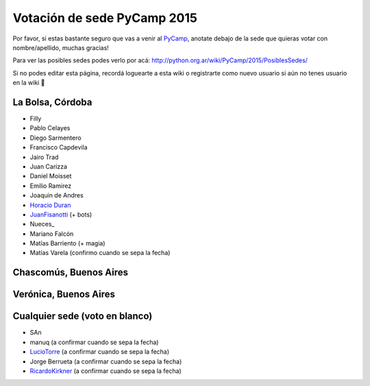 
Votación de sede PyCamp 2015
============================

Por favor, si estas bastante seguro que vas a venir al PyCamp_, anotate debajo de la sede que quieras votar con nombre/apellido, muchas gracias!

Para ver las posibles sedes podes verlo por acá: http://python.org.ar/wiki/PyCamp/2015/PosiblesSedes/

Si no podes editar esta página, recordá loguearte a esta wiki o registrarte como nuevo usuario si aún no tenes usuario en la wiki 🙂

La Bolsa, Córdoba
-----------------

* Filly

* Pablo Celayes

* Diego Sarmentero

* Francisco Capdevila

* Jairo Trad

* Juan Carizza

* Daniel Moisset

* Emilio Ramirez

* Joaquin de Andres

* `Horacio Duran`_

* JuanFisanotti_ (+ bots)

* Nueces_

* Mariano Falcón

* Matías Barriento (+ magia)

* Matías Varela (confirmo cuando se sepa la fecha)

Chascomús, Buenos Aires
-----------------------

Verónica, Buenos Aires
----------------------

Cualquier sede (voto en blanco)
-------------------------------

* SAn

* manuq (a confirmar cuando se sepa la fecha)

* LucioTorre_ (a confirmar cuando se sepa la fecha)

* Jorge Berrueta (a confirmar cuando se sepa la fecha)

* RicardoKirkner_ (a confirmar cuando se sepa la fecha)

.. ############################################################################

.. _Horacio Duran: /pages/horacioduran/index.html

.. _juanfisanotti: /pages/juanfisanotti/index.html
.. _luciotorre: /pages/luciotorre/index.html
.. _pycamp: /pages/pycamp/index.html
.. _ricardokirkner: /pages/ricardokirkner/index.html
